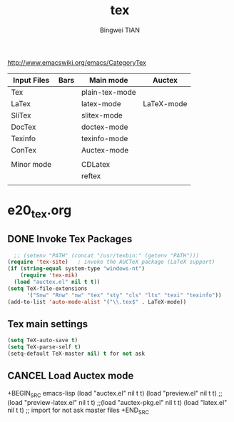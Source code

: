 #+TITLE:tex 
#+AUTHOR: Bingwei TIAN
#+EMAIL: bwtian@gmail.com
#+OPTIONS: toc:nil num:nil 
#+STARTUP: overview
#+CREATED: [2014-06-03 Tue 11:09]  
#+LASTEDIT:  
#+CATEGORIES: Org-babel for Emacs init
#+TODO: TODO FIXIT NEXT | DONE SOMEDAY CANCEL 
http://www.emacswiki.org/emacs/CategoryTex
|-------------+------+----------------+------------|
| Input Files | Bars | Main mode      | Auctex     |
|-------------+------+----------------+------------|
| Tex         |      | plain-tex-mode |            |
| LaTex       |      | latex-mode     | LaTeX-mode |
| SliTex      |      | slitex-mode    |            |
| DocTex      |      | doctex-mode    |            |
| Texinfo     |      | texinfo-mode   |            |
| ConTex      |      | Auctex-mode    |            |
|             |      |                |            |
|-------------+------+----------------+------------|
| Minor mode  |      | CDLatex        |            |
|             |      | reftex         |            |
|             |      |                |            |
|-------------+------+----------------+------------|
* e20_tex.org
** DONE Invoke Tex Packages
#+BEGIN_SRC emacs-lisp
    ;; (setenv "PATH" (concat "/usr/texbin:" (getenv "PATH")))
  (require 'tex-site)   ; invoke the AUCTeX package (LaTeX support)
  (if (string-equal system-type "windows-nt")
      (require 'tex-mik)
    (load "auctex.el" nil t t))
  (setq TeX-file-extensions
        '("Snw" "Rnw" "nw" "tex" "sty" "cls" "ltx" "texi" "texinfo"))
  (add-to-list 'auto-mode-alist '("\\.tex$" . LaTeX-mode))
#+END_SRC
** Tex main settings
#+BEGIN_SRC emacs-lisp
(setq TeX-auto-save t)
(setq TeX-parse-self t)
(setq-default TeX-master nil) t for not ask 

#+END_SRC
** CANCEL Load Auctex mode
+BEGIN_SRC emacs-lisp
  (load "auctex.el" nil t t)
  (load "preview.el" nil t t)
  ;;(load "preview-latex.el" nil t t)
  ;;(load "auctex-pkg.el" nil t t)
  (load "latex.el" nil t t) ;; import for not ask master files
+END_SRC
